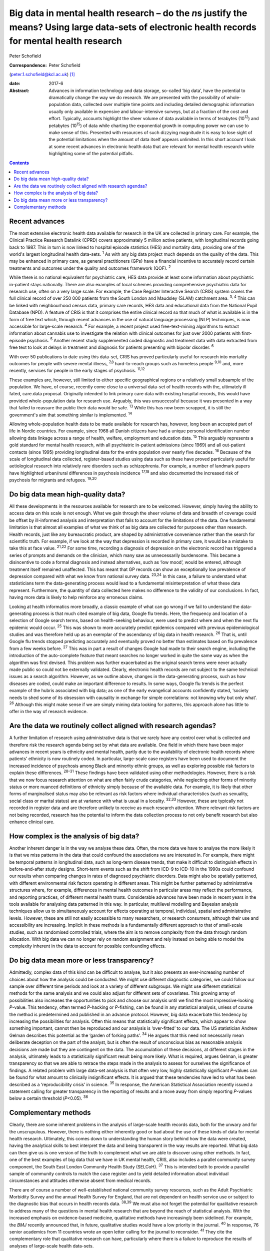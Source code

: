 ===================================================================================================================================================
Big data in mental health research – do the *n*\ s justify the means? Using large data-sets of electronic health records for mental health research
===================================================================================================================================================



Peter Schofield

:Correspondence: Peter Schofield
(peter.1.schofield@kcl.ac.uk)  [1]_

:date: 2017-6

:Abstract:
   Advances in information technology and data storage, so-called ‘big
   data’, have the potential to dramatically change the way we do
   research. We are presented with the possibility of whole-population
   data, collected over multiple time points and including detailed
   demographic information usually only available in expensive and
   labour-intensive surveys, but at a fraction of the cost and effort.
   Typically, accounts highlight the sheer volume of data available in
   terms of terabytes (10\ :sup:`12`) and petabytes (10\ :sup:`15`) of
   data while charting the exponential growth in computing power we can
   use to make sense of this. Presented with resources of such dizzying
   magnitude it is easy to lose sight of the potential limitations when
   the amount of data itself appears unlimited. In this short account I
   look at some recent advances in electronic health data that are
   relevant for mental health research while highlighting some of the
   potential pitfalls.


.. contents::
   :depth: 3
..

.. _S1:

Recent advances
===============

The most extensive electronic health data available for research in the
UK are collected in primary care. For example, the Clinical Practice
Research Datalink (CPRD) covers approximately 5 million active patients,
with longitudinal records going back to 1987. This in turn is now linked
to hospital episode statistics (HES) and mortality data, providing one
of the world's largest longitudinal health data-sets. :sup:`1` As with
any big data project much depends on the quality of the data. This may
be enhanced in primary care, as general practitioners (GPs) have a
financial incentive to accurately record certain treatments and outcomes
under the quality and outcomes framework (QOF). :sup:`2`

While there is no national equivalent for psychiatric care, HES data
provide at least some information about psychiatric in-patient stays
nationally. There are also examples of local schemes providing
comprehensive psychiatric data for research use, often on a very large
scale. For example, the Case Register Interactive Search (CRIS) system
covers the full clinical record of over 250 000 patients from the South
London and Maudsley (SLAM) catchment area. :sup:`3, 4` This can be
linked with neighbourhood census data, primary care records, HES data
and educational data from the National Pupil Database (NPD). A feature
of CRIS is that it comprises the entire clinical record so that much of
what is available is in the form of free text which, through recent
advances in the use of natural language processing (NLP) techniques, is
now accessible for large-scale research. :sup:`4` For example, a recent
project used free-text-mining algorithms to extract information about
cannabis use to investigate the relation with clinical outcomes for just
over 2000 patients with first-episode psychosis. :sup:`5` Another recent
study supplemented coded diagnostic and treatment data with data
extracted from free text to look at delays in treatment and diagnosis
for patients presenting with bipolar disorder. :sup:`6`

With over 50 publications to date using this data-set, CRIS has proved
particularly useful for research into mortality outcomes for people with
severe mental illness, :sup:`7,8` hard-to-reach groups such as homeless
people :sup:`9,10` and, more recently, services for people in the early
stages of psychosis. :sup:`11,12`

These examples are, however, still limited to either specific
geographical regions or a relatively small subsample of the population.
We have, of course, recently come close to a universal data-set of
health records with the, ultimately ill fated, care.data proposal.
Originally intended to link primary care data with existing hospital
records, this would have provided whole-population data for research
use. Arguably, this was unsuccessful because it was presented in a way
that failed to reassure the public their data would be safe. :sup:`13`
While this has now been scrapped, it is still the government's aim that
something similar is implemented. :sup:`14`

Allowing whole-population health data to be made available for research
has, however, long been an accepted part of life in Nordic countries.
For example, since 1968 all Danish citizens have had a unique personal
identification number allowing data linkage across a range of health,
welfare, employment and education data. :sup:`15` This arguably
represents a gold standard for mental health research, with all
psychiatric in-patient admissions (since 1969) and all out-patient
contacts (since 1995) providing longitudinal data for the entire
population over nearly five decades. :sup:`16` Because of the scale of
longitudinal data collected, register-based studies using data such as
these have proved particularly useful for aetiological research into
relatively rare disorders such as schizophrenia. For example, a number
of landmark papers have highlighted urban/rural differences in psychosis
incidence :sup:`17,18` and also documented the increased risk of
psychosis for migrants and refugees. :sup:`19,20`

.. _S2:

Do big data mean high-quality data?
===================================

All these developments in the resources available for research are to be
welcomed. However, simply having the ability to access data on this
scale is not enough. What we gain through the sheer volume of data and
breadth of coverage could be offset by ill-informed analysis and
interpretation that fails to account for the limitations of the data.
One fundamental limitation is that almost all examples of what we think
of as big data are collected for purposes other than research. Health
records, just like any bureaucratic product, are shaped by
administrative convenience rather than the search for scientific truth.
For example, if we look at the way that depression is recorded in
primary care, it would be a mistake to take this at face value.
:sup:`21,22` For some time, recording a diagnosis of depression on the
electronic record has triggered a series of prompts and demands on the
clinician, which many saw as unnecessarily burdensome. This became a
disincentive to code a formal diagnosis and instead alternatives, such
as ‘low mood’, would be entered, although treatment itself remained
unaffected. This has meant that GP records can show an exceptionally low
prevalence of depression compared with what we know from national survey
data. :sup:`23,24` In this case, a failure to understand what
statisticians term the data-generating process would lead to a
fundamental misinterpretation of what these data represent. Furthermore,
the quantity of data collected here makes no difference to the validity
of our conclusions. In fact, having more data is likely to help
reinforce any erroneous claims.

Looking at health informatics more broadly, a classic example of what
can go wrong if we fail to understand the data-generating process is
that much cited example of big data, Google flu trends. Here, the
frequency and location of a selection of Google search terms, based on
health-seeking behaviour, were used to predict where and when the next
flu epidemic would occur. :sup:`25` This was shown to more accurately
predict epidemics compared with previous epidemiological studies and was
therefore held up as an exemplar of the ascendancy of big data in health
research. :sup:`26` That is, until Google flu trends stopped predicting
accurately and eventually proved no better than estimates based on flu
prevalence from a few weeks before. :sup:`27` This was in part a result
of changes Google had made to their search engine, including the
introduction of the auto-complete feature that meant searches no longer
worked in quite the same way as when the algorithm was first devised.
This problem was further exacerbated as the original search terms were
never actually made public so could not be externally validated.
Clearly, electronic health records are not subject to the same technical
issues as a search algorithm. However, as we outline above, changes in
the data-generating process, such as how diseases are coded, could make
an important difference to results. In some ways, Google flu trends is
the perfect example of the hubris associated with big data; as one of
the early evangelical accounts confidently stated, ‘society needs to
shed some of its obsession with causality in exchange for simple
correlations: not knowing why but only what’. :sup:`26` Although this
might make sense if we are simply mining data looking for patterns, this
approach alone has little to offer in the way of research evidence.

.. _S3:

Are the data we routinely collect aligned with research agendas?
================================================================

A further limitation of research using administrative data is that we
rarely have any control over what is collected and therefore risk the
research agenda being set by what data are available. One field in which
there have been major advances in recent years is ethnicity and mental
health, partly due to the availability of electronic health records
where patients' ethnicity is now routinely coded. In particular,
large-scale case registers have been used to document the increased
incidence of psychosis among Black and minority ethnic groups, as well
as exploring possible risk factors to explain these differences.
:sup:`28–31` These findings have been validated using other
methodologies. However, there is a risk that we now focus research
attention on what are often fairly crude categories, while neglecting
other forms of minority status or more nuanced definitions of ethnicity
simply because of the available data. For example, it is likely that
other forms of marginalised status may also be relevant as risk factors
where individual characteristics (such as sexuality, social class or
marital status) are at variance with what is usual in a locality.
:sup:`32,33` However, these are typically not recorded in register data
and are therefore unlikely to receive as much research attention. Where
relevant risk factors are not being recorded, research has the potential
to inform the data collection process to not only benefit research but
also enhance clinical care.

.. _S4:

How complex is the analysis of big data?
========================================

Another inherent danger is in the way we analyse these data. Often, the
more data we have to analyse the more likely it is that we miss patterns
in the data that could confound the associations we are interested in.
For example, there might be temporal patterns in longitudinal data, such
as long-term disease trends, that make it difficult to distinguish
effects in before-and-after study designs. Short-term events such as the
shift from ICD-9 to ICD-10 in the 1990s could confound our results when
comparing changes in rates of diagnosed psychiatric disorders. Data
might also be spatially patterned, with different environmental risk
factors operating in different areas. This might be further patterned by
administrative structures where, for example, differences in mental
health outcomes in particular areas may reflect the performance, and
reporting practices, of different mental health trusts. Considerable
advances have been made in recent years in the tools available for
analysing data patterned in this way. In particular, multilevel
modelling and Bayesian analysis techniques allow us to simultaneously
account for effects operating at temporal, individual, spatial and
administrative levels. However, these are still not easily accessible to
many researchers, or research consumers, although their use and
accessibility are increasing. Implicit in these methods is a
fundamentally different approach to that of small-scale studies, such as
randomised controlled trials, where the aim is to remove complexity from
the data through random allocation. With big data we can no longer rely
on random assignment and rely instead on being able to model the
complexity inherent in the data to account for possible confounding
effects.

.. _S5:

Do big data mean more or less transparency?
===========================================

Admittedly, complex data of this kind can be difficult to analyse, but
it also presents an ever-increasing number of choices about how the
analysis could be conducted. We might use different diagnostic
categories, we could follow our sample over different time periods and
look at a variety of different subgroups. We might use different
statistical methods for the same analysis and we could also adjust for
different sets of covariates. This growing array of possibilities also
increases the opportunities to pick and choose our analysis until we
find the most impressive-looking *P*-value. This tendency, often termed
*P*-hacking or *P*-fishing, can be found in any statistical analysis,
unless of course the method is predetermined and published in an advance
protocol. However, big data exacerbate this tendency by increasing the
possibilities for analysis. Often this means that statistically
significant effects, which appear to show something important, cannot
then be reproduced and our analysis is ‘over-fitted’ to our data. The US
statistician Andrew Gelman describes this potential as the ‘garden of
forking paths’. :sup:`34` He argues that this need not necessarily mean
deliberate deception on the part of the analyst, but is often the result
of unconscious bias as reasonable analysis decisions are made but they
are contingent on the data. The accumulation of these decisions, at
different stages in the analysis, ultimately leads to a statistically
significant result being more likely. What is required, argues Gelman,
is greater transparency so that we are able to retrace the steps made in
the analysis to assess for ourselves the significance of findings. A
related problem with large data-set analysis is that often very low,
highly statistically significant *P*-values can be found for what amount
to clinically insignificant effects. It is argued that these tendencies
have led to what has been described as a ‘reproducibility crisis’ in
science. :sup:`35` In response, the American Statistical Association
recently issued a statement calling for greater transparency in the
reporting of results and a move away from simply reporting *P*-values
below a certain threshold (*P*\ <0.05). :sup:`36`

.. _S6:

Complementary methods
=====================

Clearly, there are some inherent problems in the analysis of large-scale
health records data, both for the unwary and for the unscrupulous.
However, there is nothing either inherently good or bad about the use of
these kinds of data for mental health research. Ultimately, this comes
down to understanding the human story behind how the data were created,
having the analytical skills to best interpret the data and being
transparent in the way results are reported. What big data can then give
us is one version of the truth to complement what we are able to
discover using other methods. In fact, one of the best examples of big
data that we have in UK mental health, CRIS, also includes a parallel
community survey component, the South East London Community Health Study
(SELCoH). :sup:`37` This is intended both to provide a parallel sample
of community controls to match the case register and to yield detailed
information about individual circumstances and attitudes otherwise
absent from medical records.

There are of course a number of well-established national community
survey resources, such as the Adult Psychiatric Morbidity Survey and the
annual Health Survey for England, that are not dependent on health
service use or subject to the diagnostic bias that occurs in health
records data. :sup:`38,39` We must also not forget the potential for
qualitative research to address many of the questions in mental health
research that are beyond the reach of statistical analysis. With the
increased emphasis on evidence-based medicine, qualitative methods have
increasingly been sidelined. For example, the *BMJ* recently announced
that, in future, qualitative studies would have a low priority in the
journal. :sup:`40` In response, 76 senior academics from 11 countries
wrote an open letter calling for the journal to reconsider. :sup:`41`
They cite the complementary role that qualitative research can have,
particularly where there is a failure to reproduce the results of
analyses of large-scale health data-sets.

Last, let us not forget that the research we do is only meaningful in
that it relates to the, essentially individual, experience of mental
disorder. Whatever volume of data we analyse, whether we look at *n* =
100 or *n* = 1 000 000, ultimately we are interested in what this can
tell us about the experience of *n* = 1.

The author would like to acknowledge the contribution of Justin Lock,
who provided the inspiration for the title of this editorial.

.. [1]
   **Peter Schofield** is a research fellow in the Division of Health
   and Social Care Research, King's College London, London, UK.
